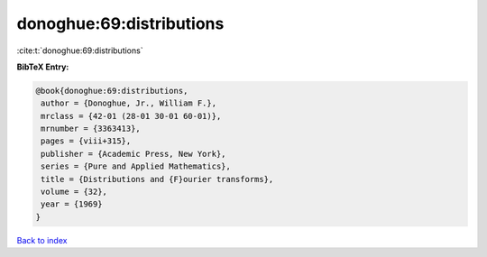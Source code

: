 donoghue:69:distributions
=========================

:cite:t:`donoghue:69:distributions`

**BibTeX Entry:**

.. code-block:: bibtex

   @book{donoghue:69:distributions,
    author = {Donoghue, Jr., William F.},
    mrclass = {42-01 (28-01 30-01 60-01)},
    mrnumber = {3363413},
    pages = {viii+315},
    publisher = {Academic Press, New York},
    series = {Pure and Applied Mathematics},
    title = {Distributions and {F}ourier transforms},
    volume = {32},
    year = {1969}
   }

`Back to index <../By-Cite-Keys.html>`_
